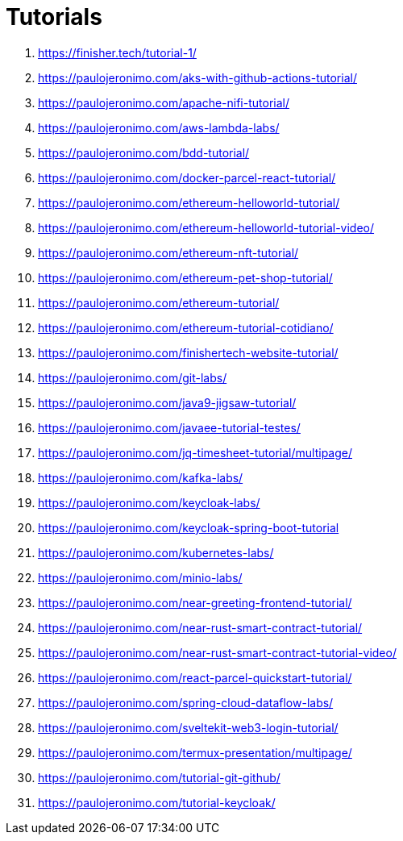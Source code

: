 = Tutorials

. https://finisher.tech/tutorial-1/
. https://paulojeronimo.com/aks-with-github-actions-tutorial/
. https://paulojeronimo.com/apache-nifi-tutorial/
. https://paulojeronimo.com/aws-lambda-labs/
. https://paulojeronimo.com/bdd-tutorial/
. https://paulojeronimo.com/docker-parcel-react-tutorial/
. https://paulojeronimo.com/ethereum-helloworld-tutorial/
. https://paulojeronimo.com/ethereum-helloworld-tutorial-video/
. https://paulojeronimo.com/ethereum-nft-tutorial/
. https://paulojeronimo.com/ethereum-pet-shop-tutorial/
. https://paulojeronimo.com/ethereum-tutorial/
. https://paulojeronimo.com/ethereum-tutorial-cotidiano/
. https://paulojeronimo.com/finishertech-website-tutorial/
. https://paulojeronimo.com/git-labs/
. https://paulojeronimo.com/java9-jigsaw-tutorial/
. https://paulojeronimo.com/javaee-tutorial-testes/
. https://paulojeronimo.com/jq-timesheet-tutorial/multipage/
. https://paulojeronimo.com/kafka-labs/
. https://paulojeronimo.com/keycloak-labs/
. https://paulojeronimo.com/keycloak-spring-boot-tutorial
. https://paulojeronimo.com/kubernetes-labs/
. https://paulojeronimo.com/minio-labs/
. https://paulojeronimo.com/near-greeting-frontend-tutorial/
. https://paulojeronimo.com/near-rust-smart-contract-tutorial/
. https://paulojeronimo.com/near-rust-smart-contract-tutorial-video/
. https://paulojeronimo.com/react-parcel-quickstart-tutorial/
. https://paulojeronimo.com/spring-cloud-dataflow-labs/
. https://paulojeronimo.com/sveltekit-web3-login-tutorial/
. https://paulojeronimo.com/termux-presentation/multipage/
. https://paulojeronimo.com/tutorial-git-github/
. https://paulojeronimo.com/tutorial-keycloak/

